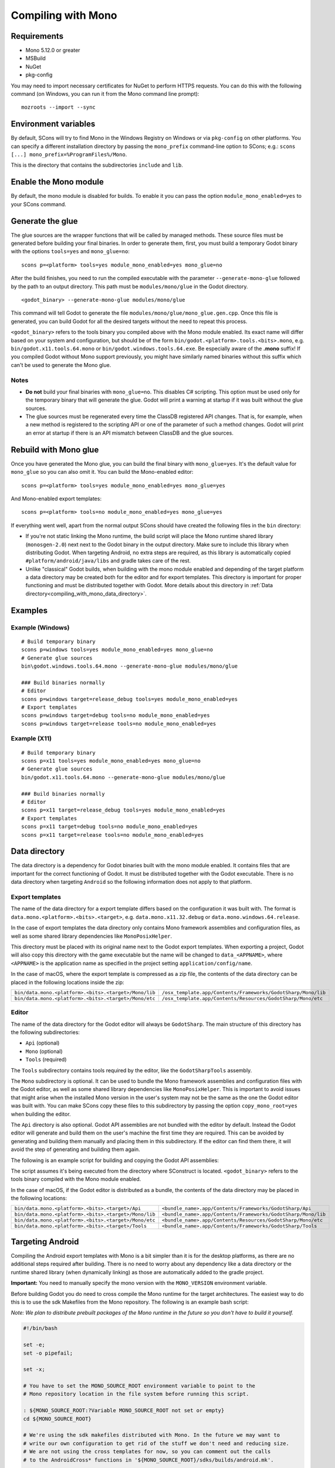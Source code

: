 .. _doc_compiling_with_mono:

Compiling with Mono
===================

.. highlight:: shell

Requirements
------------

- Mono 5.12.0 or greater
- MSBuild
- NuGet
- pkg-config

You may need to import necessary certificates for NuGet to perform HTTPS requests. You can do this
with the following command (on Windows, you can run it from the Mono command line prompt):

::

    mozroots --import --sync

Environment variables
---------------------

By default, SCons will try to find Mono in the Windows Registry on Windows or via ``pkg-config`` on other platforms.
You can specify a different installation directory by passing the ``mono_prefix`` command-line option to SCons;
e.g.: ``scons [...] mono_prefix=%ProgramFiles%/Mono``.

This is the directory that contains the subdirectories ``include`` and ``lib``.

Enable the Mono module
----------------------

By default, the mono module is disabled for builds. To enable it you can pass the
option ``module_mono_enabled=yes`` to your SCons command.

Generate the glue
-------------------

The glue sources are the wrapper functions that will be called by managed methods. These source
files must be generated before building your final binaries. In order to generate them, first,
you must build a temporary Godot binary with the options ``tools=yes`` and ``mono_glue=no``:

::

    scons p=<platform> tools=yes module_mono_enabled=yes mono_glue=no

After the build finishes, you need to run the compiled executable with the parameter
``--generate-mono-glue`` followed by the path to an output directory. This path
must be ``modules/mono/glue`` in the Godot directory.

::

    <godot_binary> --generate-mono-glue modules/mono/glue

This command will tell Godot to generate the file ``modules/mono/glue/mono_glue.gen.cpp``.
Once this file is generated, you can build Godot for all the desired targets without the need to repeat this process.

``<godot_binary>`` refers to the tools binary you compiled above with the Mono module enabled.
Its exact name will differ based on your system and configuration, but should be of the form
``bin/godot.<platform>.tools.<bits>.mono``, e.g. ``bin/godot.x11.tools.64.mono`` or ``bin/godot.windows.tools.64.exe``.
Be especially aware of the **.mono** suffix! If you compiled Godot without Mono support previously,
you might have similarly named binaries without this suffix which can't be used to generate the Mono glue.

Notes
^^^^^
-  **Do not** build your final binaries with ``mono_glue=no``. This disables C# scripting.
   This option must be used only for the temporary binary that will generate the glue.
   Godot will print a warning at startup if it was built without the glue sources.
-  The glue sources must be regenerated every time the ClassDB registered API changes. That is, for example,
   when a new method is registered to the scripting API or one of the parameter of such a method changes.
   Godot will print an error at startup if there is an API mismatch between ClassDB and the glue sources.


Rebuild with Mono glue
----------------------

Once you have generated the Mono glue, you can build the final binary with ``mono_glue=yes``.
It's the default value for ``mono_glue`` so you can also omit it. You can build the Mono-enabled editor:

::

    scons p=<platform> tools=yes module_mono_enabled=yes mono_glue=yes

And Mono-enabled export templates:

::

    scons p=<platform> tools=no module_mono_enabled=yes mono_glue=yes

If everything went well, apart from the normal output SCons should have created the following files in the ``bin`` directory:

-  If you're not static linking the Mono runtime, the build script will place the Mono runtime shared library (``monosgen-2.0``) next
   next to the Godot binary in the output directory. Make sure to include this library when distributing Godot. When targeting Android,
   no extra steps are required, as this library is automatically copied ``#platform/android/java/libs`` and gradle takes care of the rest.
-  Unlike "classical" Godot builds, when building with the mono module enabled and depending of the target platform a data directory
   may be created both for the editor and for export templates. This directory is important for proper functioning and must be
   distributed together with Godot. More details about this directory in :ref:`Data directory<compiling_with_mono_data_directory>`.


Examples
--------

Example (Windows)
^^^^^^^^^^^^^^^^^
::

    # Build temporary binary
    scons p=windows tools=yes module_mono_enabled=yes mono_glue=no
    # Generate glue sources
    bin\godot.windows.tools.64.mono --generate-mono-glue modules/mono/glue

    ### Build binaries normally
    # Editor
    scons p=windows target=release_debug tools=yes module_mono_enabled=yes
    # Export templates
    scons p=windows target=debug tools=no module_mono_enabled=yes
    scons p=windows target=release tools=no module_mono_enabled=yes

Example (X11)
^^^^^^^^^^^^^
::

    # Build temporary binary
    scons p=x11 tools=yes module_mono_enabled=yes mono_glue=no
    # Generate glue sources
    bin/godot.x11.tools.64.mono --generate-mono-glue modules/mono/glue

    ### Build binaries normally
    # Editor
    scons p=x11 target=release_debug tools=yes module_mono_enabled=yes
    # Export templates
    scons p=x11 target=debug tools=no module_mono_enabled=yes
    scons p=x11 target=release tools=no module_mono_enabled=yes

.. _compiling_with_mono_data_directory:

Data directory
--------------

The data directory is a dependency for Godot binaries built with the mono module enabled. It contains files
that are important for the correct functioning of Godot. It must be distributed together with the Godot executable.
There is no data directory when targeting ``Android`` so the following information does not apply to that platform.

Export templates
^^^^^^^^^^^^^^^^

The name of the data directory for a export template differs based on the configuration it was built with.
The format is ``data.mono.<platform>.<bits>.<target>``, e.g. ``data.mono.x11.32.debug`` or ``data.mono.windows.64.release``.

In the case of export templates the data directory only contains Mono framework assemblies
and configuration files, as well as some shared library dependencies like ``MonoPosixHelper``.

This directory must be placed with its original name next to the Godot export templates.
When exporting a project, Godot will also copy this directory with the game executable but
the name will be changed to ``data_<APPNAME>``, where ``<APPNAME>`` is the application name
as specified in the project setting ``application/config/name``.

In the case of macOS, where the export template is compressed as a zip file, the
contents of the data directory can be placed in the following locations inside the zip:

+-------------------------------------------------------+---------------------------------------------------------------+
| ``bin/data.mono.<platform>.<bits>.<target>/Mono/lib`` | ``/osx_template.app/Contents/Frameworks/GodotSharp/Mono/lib`` |
+-------------------------------------------------------+---------------------------------------------------------------+
| ``bin/data.mono.<platform>.<bits>.<target>/Mono/etc`` | ``/osx_template.app/Contents/Resources/GodotSharp/Mono/etc``  |
+-------------------------------------------------------+---------------------------------------------------------------+

Editor
^^^^^^^^

The name of the data directory for the Godot editor will always be ``GodotSharp``.
The main structure of this directory has the following subdirectories:

- ``Api`` (optional)
- ``Mono`` (optional)
- ``Tools`` (required)

The ``Tools`` subdirectory contains tools required by the editor, like the ``GodotSharpTools`` assembly.

The ``Mono`` subdirectory is optional. It can be used to bundle the Mono framework assemblies and
configuration files with the Godot editor, as well as some shared library dependencies like ``MonoPosixHelper``.
This is important to avoid issues that might arise when the installed Mono version in the user's system may
not be the same as the one the Godot editor was built with. You can make SCons copy these files to
this subdirectory by passing the option ``copy_mono_root=yes`` when building the editor.

The ``Api`` directory is also optional. Godot API assemblies are not bundled with the editor by default.
Instead the Godot editor will generate and build them on the user's machine the first time they are required.
This can be avoided by generating and building them manually and placing them in this subdirectory.
If the editor can find them there, it will avoid the step of generating and building them again.

The following is an example script for building and copying the Godot API assemblies:

.. tabs::
 .. code-tab:: bash Bash

    DATA_API_DIR=./bin/GodotSharp/Api
    SOLUTION_DIR=/tmp/build_GodotSharp
    BUILD_CONFIG=Release
    # Generate the solution
    ./bin/<godot_binary> --generate-cs-api $SOLUTION_DIR
    # Build the solution
    msbuild $SOLUTION_DIR/GodotSharp.sln /p:Configuration=$BUILD_CONFIG
    # Copy the built files
    mkdir -p $DATA_API_DIR
    cp $SOLUTION_DIR/GodotSharp/bin/$BUILD_CONFIG/{GodotSharp.dll,GodotSharp.pdb,GodotSharp.xml} $DATA_API_DIR
    cp $SOLUTION_DIR/GodotSharpEditor/bin/$BUILD_CONFIG/{GodotSharpEditor.dll,GodotSharpEditor.pdb,GodotSharpEditor.xml} $DATA_API_DIR

 .. code-tab:: batch Batch

    set DATA_API_DIR=.\bin\GodotSharp\Api
    set SOLUTION_DIR=%Temp%\build_GodotSharp
    set BUILD_CONFIG=Release
    # Generate the solution
    .\bin\<godot_binary> --generate-cs-api %SOLUTION_DIR%
    # Build the solution
    msbuild %SOLUTION_DIR%\GodotSharp.sln /p:Configuration=%BUILD_CONFIG%
    # Copy the built files
    if not exist "%DATA_API_DIR%" mkdir %DATA_API_DIR%
    for %%I in (GodotSharp.dll GodotSharp.pdb GodotSharp.xml) do copy %SOLUTION_DIR%\GodotSharp\bin\%BUILD_CONFIG%\%%I %DATA_API_DIR%
    for %%I in (GodotSharpEditor.dll GodotSharpEditor.pdb GodotSharpEditor.xml) do copy %SOLUTION_DIR%\GodotSharpEditor\bin\%BUILD_CONFIG%\%%I %DATA_API_DIR%

The script assumes it's being executed from the directory where SConstruct is located.
``<godot_binary>`` refers to the tools binary compiled with the Mono module enabled.

In the case of macOS, if the Godot editor is distributed as a bundle, the contents of the data directory may be placed in the following locations:

+-------------------------------------------------------+---------------------------------------------------------------+
| ``bin/data.mono.<platform>.<bits>.<target>/Api``      | ``<bundle_name>.app/Contents/Frameworks/GodotSharp/Api``      |
+-------------------------------------------------------+---------------------------------------------------------------+
| ``bin/data.mono.<platform>.<bits>.<target>/Mono/lib`` | ``<bundle_name>.app/Contents/Frameworks/GodotSharp/Mono/lib`` |
+-------------------------------------------------------+---------------------------------------------------------------+
| ``bin/data.mono.<platform>.<bits>.<target>/Mono/etc`` | ``<bundle_name>.app/Contents/Resources/GodotSharp/Mono/etc``  |
+-------------------------------------------------------+---------------------------------------------------------------+
| ``bin/data.mono.<platform>.<bits>.<target>/Tools``    | ``<bundle_name>.app/Contents/Frameworks/GodotSharp/Tools``    |
+-------------------------------------------------------+---------------------------------------------------------------+

Targeting Android
-----------------

Compiling the Android export templates with Mono is a bit simpler than it is for the desktop platforms,
as there are no additional steps required after building. There is no need to worry about any
dependency like a data directory or the runtime shared library (when dynamically linking) as
those are automatically added to the gradle project.

**Important:** You need to manually specify the mono version with the ``MONO_VERSION`` environment variable.

Before building Godot you do need to cross compile the Mono runtime for the target architectures. The easiest
way to do this is to use the sdk Makefiles from the Mono repository. The following is an example bash script:

*Note: We plan to distribute prebuilt packages of the Mono runtime in the future so you don't have to build it yourself.*

.. code:: bash

    #!/bin/bash

    set -e;
    set -o pipefail;

    set -x;

    # You have to set the MONO_SOURCE_ROOT environment variable to point to the
    # Mono repository location in the file system before running this script.

    : ${MONO_SOURCE_ROOT:?Variable MONO_SOURCE_ROOT not set or empty}
    cd ${MONO_SOURCE_ROOT}

    # We're using the sdk makefiles distributed with Mono. In the future we may want to
    # write our own configuration to get rid of the stuff we don't need and reducing size.
    # We are not using the cross templates for now, so you can comment out the calls
    # to the AndroidCross* functions in '${MONO_SOURCE_ROOT}/sdks/builds/android.mk'.

    ANDROID_TOOLCHAIN_DIR=${ANDROID_TOOLCHAIN_DIR:-${HOME}/Android/Toolchain}
    ANDROID_TOOLCHAIN_CACHE_DIR=${ANDROID_TOOLCHAIN_CACHE_DIR:-${ANDROID_TOOLCHAIN_DIR}/android-archives}
    ANDROID_TOOLCHAIN_PREFIX=${ANDROID_TOOLCHAIN_PREFIX:-${ANDROID_TOOLCHAIN_DIR}/toolchains}

    # The Makefiles expect the Android SDK and NDK to be located at '${ANDROID_TOOLCHAIN_DIR}/sdk' and
    # '${ANDROID_TOOLCHAIN_DIR}/ndk' respectively. Godot uses '${ANDROID_TOOLCHAIN_DIR}/sdk/ndk-bundle'
    # for the NDK, so '${ANDROID_TOOLCHAIN_DIR}/ndk' can be setup as a symlink to that directory.

    if [ ! -d ${ANDROID_TOOLCHAIN_DIR}/sdk ]; then
        echo Directory not found ${ANDROID_TOOLCHAIN_DIR}/sdk
        exit 1
    fi

    if [ ! -d ${ANDROID_TOOLCHAIN_DIR}/ndk ]; then
        echo Directory not found ${ANDROID_TOOLCHAIN_DIR}/ndk
        exit 1
    fi

    export ANDROID_TOOLCHAIN_DIR ANDROID_TOOLCHAIN_CACHE_DIR ANDROID_TOOLCHAIN_PREFIX

    MAKE_NUM_JOBS=${MAKE_NUM_JOBS:-2}

    echo "
    DISABLE_IOS = 1
    DISABLE_MAC = 1
    DISABLE_WASM = 1
    DISABLE_WASM_CROSS = 1
    DISABLE_BCL = 1
    DISABLE_DESKTOP = 1
    DISABLE_LLVM = 1
    " > ${MONO_SOURCE_ROOT}/sdks/Make.config

    make -C sdks/builds provision-mxe
    make -C sdks/builds archive-android NINJA= IGNORE_PROVISION_ANDROID=1 IGNORE_PROVISION_MXE=1 -j ${MAKE_NUM_JOBS}

    # You can then pass to SCons: mono_prefix=${MONO_SOURCE_ROOT}/sdks/out/android-${TARGET_ARCH}-release

    set +x;

Command-line options
--------------------

The following is the list of command-line options available when building with the mono module:

- **module_mono_enabled**: Build Godot with the mono module enabled ( yes | **no** )

- **mono_glue**: Whether to include the glue source files in the build and define `MONO_GLUE_DISABLED` as a preprocessor macro ( **yes** | no )

- **mono_prefix**: Path to the Mono installation directory for the target platform and architecture

- **xbuild_fallback**: Whether to fallback to xbuild if MSBuild is not available ( yes | **no** )

- **mono_static**: Whether to link the mono runtime statically ( yes | **no** )

- **copy_mono_root**: Whether to copy the Mono framework assemblies and configuration files required by the Godot editor ( yes | **no** )
